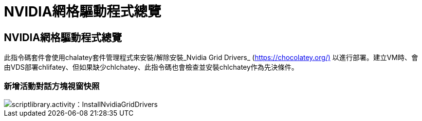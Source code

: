 = NVIDIA網格驅動程式總覽
:allow-uri-read: 




== NVIDIA網格驅動程式總覽

此指令碼套件會使用chalatey套件管理程式來安裝/解除安裝_Nvidia Grid Drivers_ (https://chocolatey.org/)[] 以進行部署。建立VM時、會由VDS部署chlifatey、但如果缺少chlchatey、此指令碼也會檢查並安裝chlchatey作為先決條件。



=== 新增活動對話方塊視窗快照

image::scriptlibrary.activity.InstallNvidiaGridDrivers.png[scriptlibrary.activity：InstallNvidiaGridDrivers]
